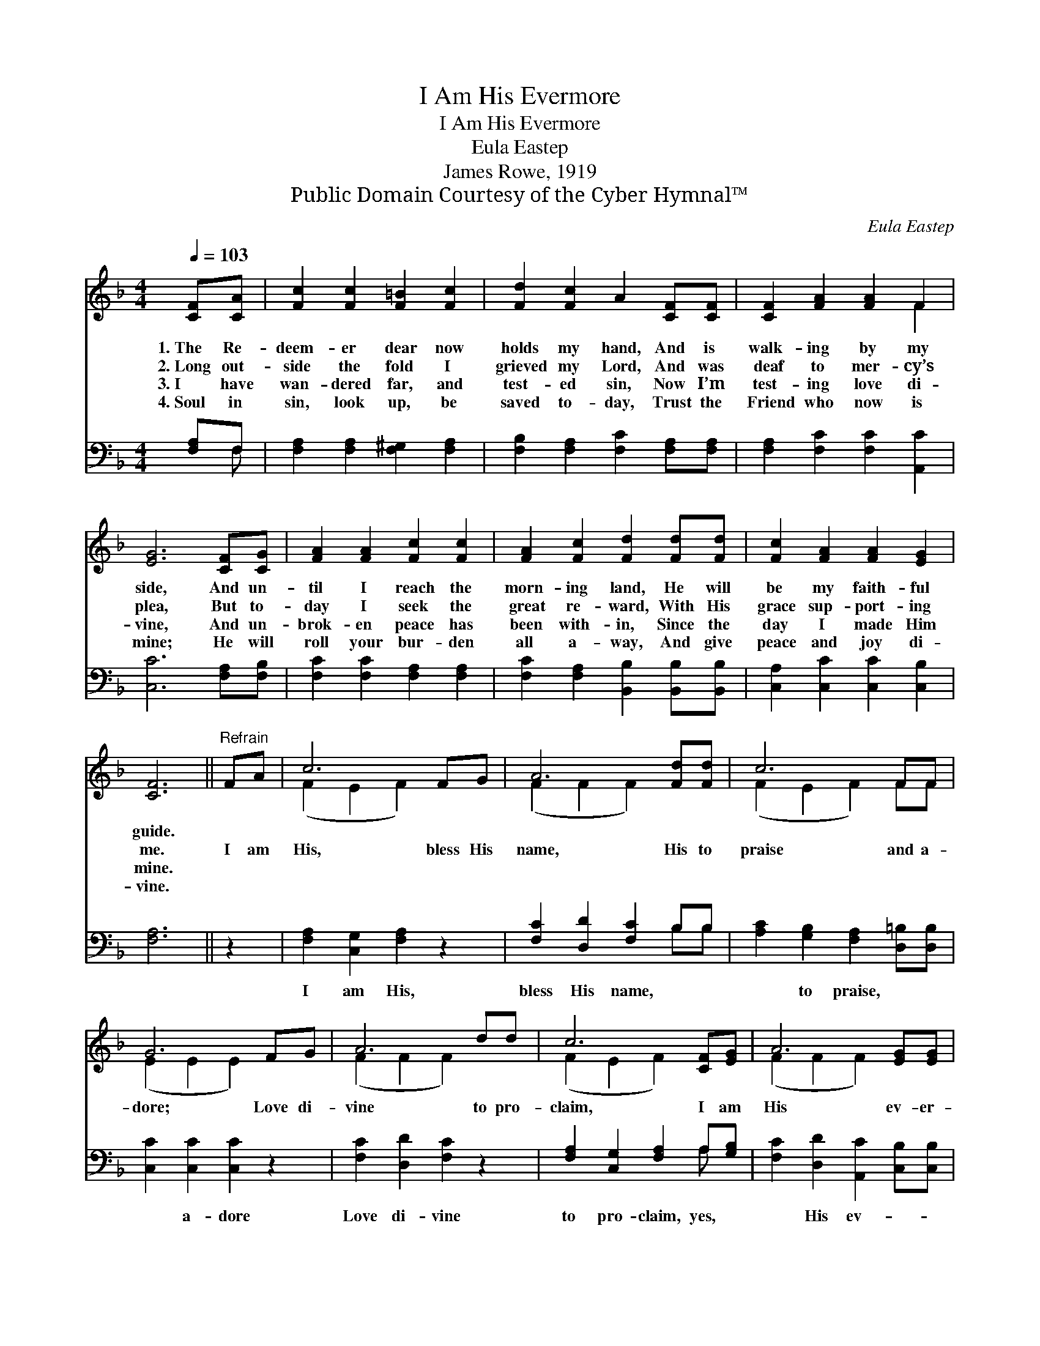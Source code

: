 X:1
T:I Am His Evermore
T:I Am His Evermore
T:Eula Eastep
T:James Rowe, 1919
T:Public Domain Courtesy of the Cyber Hymnal™
C:Eula Eastep
Z:Public Domain
Z:Courtesy of the Cyber Hymnal™
%%score ( 1 2 ) ( 3 4 )
L:1/8
Q:1/4=103
M:4/4
K:F
V:1 treble 
V:2 treble 
V:3 bass 
V:4 bass 
V:1
 [CF][CA] | [Fc]2 [Fc]2 [F=B]2 [Fc]2 | [Fd]2 [Fc]2 A2 [CF][CF] | [CF]2 [FA]2 [FA]2 F2 | %4
w: 1.~The Re-|deem- er dear now|holds my hand, And is|walk- ing by my|
w: 2.~Long out-|side the fold I|grieved my Lord, And was|deaf to mer- cy’s|
w: 3.~I have|wan- dered far, and|test- ed sin, Now I’m|test- ing love di-|
w: 4.~Soul in|sin, look up, be|saved to- day, Trust the|Friend who now is|
 [EG]6 [CF][CG] | [FA]2 [FA]2 [Fc]2 [Fc]2 | [FA]2 [Fc]2 [Fd]2 [Fd][Fd] | [Fc]2 [FA]2 [FA]2 [EG]2 | %8
w: side, And un-|til I reach the|morn- ing land, He will|be my faith- ful|
w: plea, But to-|day I seek the|great re- ward, With His|grace sup- port- ing|
w: vine, And un-|brok- en peace has|been with- in, Since the|day I made Him|
w: mine; He will|roll your bur- den|all a- way, And give|peace and joy di-|
 [CF]6 ||"^Refrain" FA | c6 FG | A6 [Fd][Fd] | c6 FF | G6 FG | A6 dd | c6 [CF][EG] | A6 [EG][EG] | %17
w: guide.|||||||||
w: me.|I am|His, bless His|name, His to|praise and a-|dore; Love di-|vine to pro-|claim, I am|His ev- er-|
w: mine.|||||||||
w: vine.|||||||||
 F6 C2 |] %18
w: |
w: more! *|
w: |
w: |
V:2
 x2 | x8 | x8 | x6 F2 | x8 | x8 | x8 | x8 | x6 || x2 | (F2 E2 F2) x2 | (F2 F2 F2) x2 | %12
 (F2 E2 F2) FF | (E2 E2 E2) x2 | (F2 F2 F2) x2 | (F2 E2 F2) x2 | (F2 F2 F2) x2 | F2 DD x4 |] %18
V:3
 [F,A,]F, | [F,A,]2 [F,A,]2 [F,^G,]2 [F,A,]2 | [F,B,]2 [F,A,]2 [F,C]2 [F,A,][F,A,] | %3
w: |||
 [F,A,]2 [F,C]2 [F,C]2 [A,,C]2 | [C,C]6 [F,A,][F,B,] | [F,C]2 [F,C]2 [F,A,]2 [F,A,]2 | %6
w: |||
 [F,C]2 [F,A,]2 [B,,B,]2 [B,,B,][B,,B,] | [C,A,]2 [C,C]2 [C,C]2 [C,B,]2 | [F,A,]6 || z2 | %10
w: ||||
 [F,A,]2 [C,G,]2 [F,A,]2 z2 | [F,C]2 [D,D]2 [F,C]2 B,B, | [A,C]2 [G,B,]2 [F,A,]2 [D,=B,][D,B,] | %13
w: I am His,|bless His name, * *|* to praise, * *|
 [C,C]2 [C,C]2 [C,C]2 z2 | [F,C]2 [D,D]2 [F,C]2 z2 | [F,A,]2 [C,G,]2 [F,A,]2 A,[G,B,] | %16
w: * a- dore|Love di- vine|to pro- claim, yes, *|
 [F,C]2 [D,D]2 [A,,C]2 [C,B,][C,B,] | A,2 ^G,G, A,2 x2 |] %18
w: * His ev- * *|* er- more! *|
V:4
 x F, | x8 | x8 | x8 | x8 | x8 | x8 | x8 | x6 || x2 | x8 | x6 B,B, | x8 | x8 | x8 | x6 A, x | x8 | %17
 F,6 x2 |] %18

